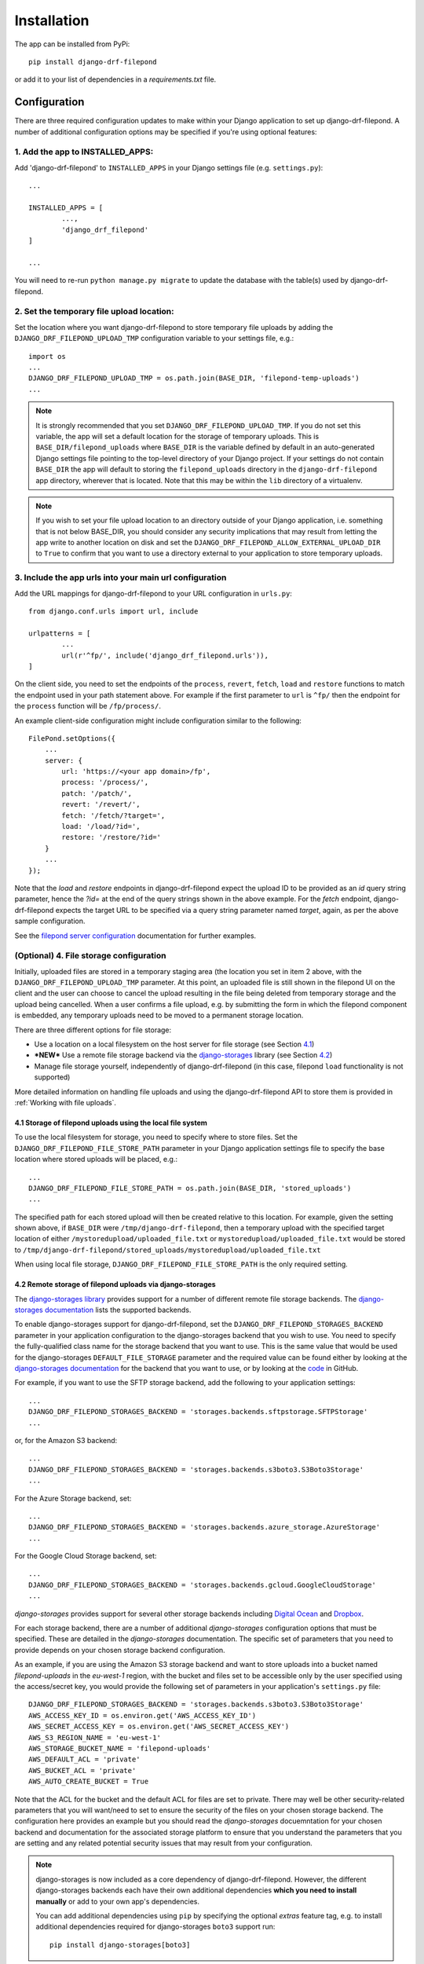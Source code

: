 .. _Installation:

############
Installation
############

The app can be installed from PyPi::

	pip install django-drf-filepond

or add it to your list of dependencies in a *requirements.txt* file.

*************
Configuration
*************

There are three required configuration updates to make within your Django 
application to set up django-drf-filepond. A number of additional 
configuration options may be specified if you're using optional features:

1. Add the app to INSTALLED_APPS:
=================================

Add 'django-drf-filepond' to ``INSTALLED_APPS`` in your Django settings 
file (e.g. ``settings.py``)::

	...
	
	INSTALLED_APPS = [
		...,
		'django_drf_filepond'
	]
	
	...

You will need to re-run ``python manage.py migrate`` to update the database 
with the table(s) used by django-drf-filepond.

2. Set the temporary file upload location:
==========================================

Set the location where you want django-drf-filepond to store temporary 
file uploads by adding the ``DJANGO_DRF_FILEPOND_UPLOAD_TMP`` configuration 
variable to your settings file, e.g.::

	import os
	...
	DJANGO_DRF_FILEPOND_UPLOAD_TMP = os.path.join(BASE_DIR, 'filepond-temp-uploads')
	...

.. note:: It is strongly recommended that you set 
	``DJANGO_DRF_FILEPOND_UPLOAD_TMP``. If you do not set this variable, the 
	app will set a default location for the storage of temporary uploads. 
	This is ``BASE_DIR/filepond_uploads`` where ``BASE_DIR`` is the variable 
	defined by default in an auto-generated Django settings file pointing to 
	the top-level directory of your Django project. If your settings do not 
	contain ``BASE_DIR`` the app will default to storing the 
	``filepond_uploads`` directory in the ``django-drf-filepond`` app  
	directory, wherever that is located. Note that this may be within the  
	``lib`` directory of a virtualenv.
	
.. note:: If you wish to set your file upload location to an directory
	outside of your Django application, i.e. something that is not below
	BASE_DIR, you should consider any security implications that may result
	from letting the app write to another location on disk and set the
	``DJANGO_DRF_FILEPOND_ALLOW_EXTERNAL_UPLOAD_DIR`` to ``True`` to confirm
	that you want to use a directory external to your application to store
	temporary uploads.


3. Include the app urls into your main url configuration
========================================================

Add the URL mappings for django-drf-filepond to your URL configuration 
in ``urls.py``::

	from django.conf.urls import url, include
	
	urlpatterns = [
		...
		url(r'^fp/', include('django_drf_filepond.urls')),
	]

On the client side, you need to set the endpoints of the ``process``, 
``revert``, ``fetch``, ``load`` and ``restore`` functions to match the 
endpoint used in your path statement above. For example if the first 
parameter to ``url`` is ``^fp/`` then the endpoint for the ``process`` 
function will be ``/fp/process/``. 

An example client-side configuration might include configuration similar to the
following:: 

    FilePond.setOptions({
        ...
        server: {
            url: 'https://<your app domain>/fp',
            process: '/process/',
            patch: '/patch/',
            revert: '/revert/',
            fetch: '/fetch/?target=',
            load: '/load/?id=',
            restore: '/restore/?id='
        }
        ...
    });

Note that the `load` and `restore` endpoints in django-drf-filepond expect the
upload ID to be provided as an `id` query string parameter, hence the `?id=` at
the end of the query strings shown in the above example. For the `fetch`
endpoint, django-drf-filepond expects the target URL to be specified via a
query string parameter named `target`, again, as per the above sample
configuration.

See the `filepond server configuration <https://pqina.nl/filepond/docs/patterns/api/server/>`_
documentation for further examples.

(Optional) 4. File storage configuration
========================================

Initially, uploaded files are stored in a temporary staging area (the 
location you set in item 2 above, with the ``DJANGO_DRF_FILEPOND_UPLOAD_TMP`` 
parameter. At this point, an uploaded file is still shown in the filepond UI  
on the client and the user can choose to cancel the upload resulting in the  
file being deleted from temporary storage and the upload being cancelled. 
When a user confirms a file upload, e.g. by submitting the form in 
which the filepond component is embedded, any temporary uploads need to be  
moved to a permanent storage location.

There are three different options for file storage:

- Use a location on a local filesystem on the host server for file storage 
  (see Section 4.1_)
   
- **\*NEW\*** Use a remote file storage backend via the `django-storages <https://django-storages.readthedocs.io/en/latest>`_ 
  library (see Section 4.2_)

- Manage file storage yourself, independently of django-drf-filepond (in 
  this case, filepond ``load`` functionality is not supported)

More detailed information on handling file uploads and using the 
django-drf-filepond API to store them is provided 
in :ref:`Working with file uploads`.

.. _4.1:

4.1 Storage of filepond uploads using the local file system
----------------------------------------------------------------------

To use the local filesystem for storage, you need to specify where to store 
files. Set the ``DJANGO_DRF_FILEPOND_FILE_STORE_PATH`` parameter in your  
Django application settings file to specify the base location where stored  
uploads will be placed, e.g.::

	...
	DJANGO_DRF_FILEPOND_FILE_STORE_PATH = os.path.join(BASE_DIR, 'stored_uploads')
	...

The specified path for each stored upload will then be created relative to 
this location. For example, given the setting shown above, if ``BASE_DIR`` 
were ``/tmp/django-drf-filepond``, then a temporary upload with the  
specified target location of either ``/mystoredupload/uploaded_file.txt`` or 
``mystoredupload/uploaded_file.txt`` would be stored to 
``/tmp/django-drf-filepond/stored_uploads/mystoredupload/uploaded_file.txt``

When using local file storage, ``DJANGO_DRF_FILEPOND_FILE_STORE_PATH`` is the 
only required setting. 

.. _4.2:

4.2 Remote storage of filepond uploads via django-storages
---------------------------------------------------------------------

The `django-storages library <https://github.com/jschneier/django-storages>`_
provides support for a number of different remote file storage 
backends. The `django-storages documentation <https://django-storages.readthedocs.io/en/latest>`_ 
lists the supported backends. 

To enable django-storages support for django-drf-filepond, set the 
``DJANGO_DRF_FILEPOND_STORAGES_BACKEND`` parameter in your application 
configuration to the django-storages backend that you wish to use. You need 
to specify the fully-qualified class name for the storage backend that you 
want to use. This is the same value that would be used for the 
django-storages ``DEFAULT_FILE_STORAGE`` parameter and the required value 
can be found either by looking at the 
`django-storages documentation <https://django-storages.readthedocs.io/en/latest>`_ 
for the backend that you want to use, or by looking at the `code <https://github.com/jschneier/django-storages/tree/master/storages/backends>`_ 
in GitHub.

For example, if you want to use the SFTP storage backend, add the following 
to your application settings::

	...
	DJANGO_DRF_FILEPOND_STORAGES_BACKEND = 'storages.backends.sftpstorage.SFTPStorage'
	...
	
or, for the Amazon S3 backend::

	...
	DJANGO_DRF_FILEPOND_STORAGES_BACKEND = 'storages.backends.s3boto3.S3Boto3Storage'
	...

For the Azure Storage backend, set::

	...
	DJANGO_DRF_FILEPOND_STORAGES_BACKEND = 'storages.backends.azure_storage.AzureStorage'
	...

For the Google Cloud Storage backend, set::

	...
	DJANGO_DRF_FILEPOND_STORAGES_BACKEND = 'storages.backends.gcloud.GoogleCloudStorage'
	...

*django-storages* provides support for several other storage backends including
`Digital Ocean <https://django-storages.readthedocs.io/en/latest/backends/digital-ocean-spaces.html>`_
and `Dropbox <https://django-storages.readthedocs.io/en/latest/backends/dropbox.html>`_.

For each storage backend, there are a number of additional *django-storages* 
configuration options that must be specified. These are detailed in the 
*django-storages* documentation. The specific set of parameters that you
need to provide depends on your chosen storage backend configuration. 

As an example, if you are using the Amazon S3 storage backend
and want to store uploads into a bucket named *filepond-uploads* in the
*eu-west-1* region, with the bucket and files set to be accessible only by
the user specified using the access/secret key, you would provide the
following set of parameters in your application's ``settings.py`` file::

	DJANGO_DRF_FILEPOND_STORAGES_BACKEND = 'storages.backends.s3boto3.S3Boto3Storage'
	AWS_ACCESS_KEY_ID = os.environ.get('AWS_ACCESS_KEY_ID')
	AWS_SECRET_ACCESS_KEY = os.environ.get('AWS_SECRET_ACCESS_KEY')
	AWS_S3_REGION_NAME = 'eu-west-1'
	AWS_STORAGE_BUCKET_NAME = 'filepond-uploads'	
	AWS_DEFAULT_ACL = 'private'
	AWS_BUCKET_ACL = 'private'
	AWS_AUTO_CREATE_BUCKET = True

Note that the ACL for the bucket and the default ACL for files are set to
private. There may well be other security-related parameters that you will
want/need to set to ensure the security of the files on your chosen storage
backend. The configuration here provides an example but you should read the
*django-storages* docuemntation for your chosen backend and documentation
for the associated storage platform to ensure that you understand the
parameters that you are setting and any related potential security issues
that may result from your configuration. 

.. note:: django-storages is now included as a core dependency of 
	django-drf-filepond. However, the different django-storages backends 
	each have their own additional dependencies **which you need to install 
	manually** or add to your own app's dependencies. 
	
	You can add additional dependencies using ``pip`` by specifying the  
	optional *extras* feature tag, e.g. to install additional dependencies  
	required for django-storages ``boto3`` support run::
	
		pip install django-storages[boto3]
	
See ":ref:`Working with file uploads`" for more details on how to use the 
django-drf-filepond API to store files to a local or remote file store. 

.. note:: ``DJANGO_DRF_FILEPOND_FILE_STORE_PATH`` is not used when using
	a remote file store backend. It is recommended to remove this setting or
	leave it set to None.
	
	The base storage location for a remote file storage backend from
	django-storages is set using a setting specific to the backend that you
	are using - see the django-storages documentation for your chosen
	backend for further information.

.. _chunked_uploads:

Chunked uploads
===============

``django-drf-filepond`` now supports filepond
`chunked uploads <https://pqina.nl/filepond/docs/patterns/api/server/#chunk-uploads>`_.
To use chunked uploads, you enable the functionality in your configuration
of the filepond client and set the file chunk size you'd like to use. When
filepond attempts to upload a file larger than the chunk size, it breaks the
file up into chunks which are each uploaded in order. If the connection should
fail and a chunk doesn't upload correctly, the client will retry the chunk.
If the set number of retries is exceeded, the client stops attempting to
retry the upload but provides the user with a retry button to manually retry
the upload. ``django-drf-filepond`` includes all the necessary server-side
functionality to support this.

There is no configuration required for ``django-drf-filepond`` on the server
side to handle chunked uploads.

On the client side, you need to ensure that your 
`filepond configuration <https://pqina.nl/filepond/docs/patterns/api/filepond-instance/#server-configuration>`_
specifies server endpoints for both the ``process`` and ``patch`` methods
and that you have the required configuration options in place to enable
chunked uploads. For example, if you want to enable ``chunkUploads`` and
send uploads in 500,000 byte chunks, your filepond configuration should
include properties similar to the following::

    FilePond.setOptions({
        ...
        chunkUploads: true,
        chunkSize: 500000,
        server: {
            url: 'https://.../fp',
            process: '/process/',
            patch: '/patch/',
            ...
        }
        ...
    });


Advanced Configuration Options
==============================

There are some optional additional configuration parameters that can be used 
to manage other features of the library. These are detailed in this section.

``DJANGO_DRF_FILEPOND_DELETE_UPLOAD_TMP_DIRS`` (*default*: ``True``):

	When a file is uploaded from a client using *filepond*, or pulled from a 
	remote URL as a result of a call to the fetch endpoint from the filepond 
	client, a temporary directory is created for the uploaded/fetched file  
	to be placed into as a temporary upload. When the temporary upload is 
	subsequently removed, either because it is cancelled or because it is 
	moved to permanent storage, the file stored as a temporary upload is 
	removed along with the temporary directory that it is stored in. The 
	approach of creating a temporary directory named with a unique ID 
	specific to the individual file being uploaded is as described in the 
	`filepond server documentation <https://pqina.nl/filepond/docs/patterns/api/server/#process>`_.
	
	In cases where there are large numbers of temporary uploads being 
	created and removed, if there is a need to reduce the load on the 
	filesystem, setting ``DJANGO_DRF_FILEPOND_DELETE_UPLOAD_TMP_DIRS`` to 
	``False`` will prevent the temporary directories from being removed when 
	a temporary upload is deleted. The files within those directories will 
	still be removed.
	
	*NOTE:* If you set ``DJANGO_DRF_FILEPOND_DELETE_UPLOAD_TMP_DIRS`` to   
	``False``, you will need to have some alternative periodic "garbage   
	collection" process in operation to remove all empty temporary   
	directories in order to avoid a build up of potentially very large   
	numbers of empty directories on the filesystem.
	   
Using a non-standard element name for your client-side filepond instance:

	If you have a filepond instance on your client web page that uses an  
	element name other than the default ``filepond``, *django-drf-filepond* 
	can now handle this. For example, if you have multiple filepond 
	instances on a page, you will need to give each instance a different 
	name. To take advatage of this feature, you will need to inject an   
	additional parameter ``fp_upload_field`` into the HTTP upload request 
	which provides the name of the filepond form instance to process. An 
	example of this is shown in the `issue <https://github.com/ImperialCollegeLondon/django-drf-filepond/issues/4#issue-412361507>`_ 
	describing the request for this feature.   
	

Logging
=======

django-drf-filepond outputs a variety of debug logging messages. You can 
configure logging for the app through Django's `logging configuration <https://docs.djangoproject.com/en/2.1/topics/logging/>`_ in your 
Django `application settings <https://docs.djangoproject.com/en/2.1/topics/settings/>`_.

For example, taking a basic logging configuration such as the first example 
configuration in Django's `logging documentation examples <https://docs.djangoproject.com/en/2.1/topics/logging/#examples>`_, adding 
the following to the ``loggers`` section of the ``LOGGING`` configuration dictionary will 
enable DEBUG output for all modules in the ``django_drf_filepond`` package::

    'django_drf_filepond': {
        'handlers': ['file'],
        'level': 'DEBUG',
    },
    
You can also enable logging for individual modules or set different logging 
levels for different modules by specifying the fully qualified module name in 
the configuration, for example::

    'django_drf_filepond.views': {
        'handlers': ['file'],
        'level': 'DEBUG',
        'propagate': False,
    },
    'django_drf_filepond.models': {
        'handlers': ['file'],
        'level': 'INFO',
        'propagate': False,
    },
 